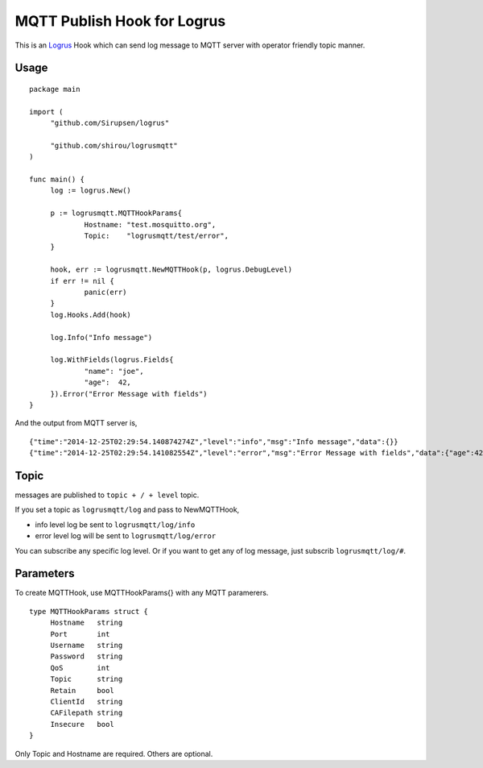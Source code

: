 MQTT Publish Hook for Logrus
========================================

.. image:: http://i.imgur.com/hTeVwmJ.png
   :target: https://github.com/Sirupsen/logrus

This is an `Logrus <https://github.com/Sirupsen/logrus>`_ Hook which can send log message to MQTT server with
operator friendly topic manner.

Usage
------------

::
   
   package main

   import (
   	"github.com/Sirupsen/logrus"
   
   	"github.com/shirou/logrusmqtt"
   )
   
   func main() {
   	log := logrus.New()
   
   	p := logrusmqtt.MQTTHookParams{
   		Hostname: "test.mosquitto.org",
   		Topic:    "logrusmqtt/test/error",
   	}
   
   	hook, err := logrusmqtt.NewMQTTHook(p, logrus.DebugLevel)
   	if err != nil {
   		panic(err)
   	}
   	log.Hooks.Add(hook)
   
   	log.Info("Info message")
   
   	log.WithFields(logrus.Fields{
   		"name": "joe",
   		"age":  42,
   	}).Error("Error Message with fields")
   }


And the output from MQTT server is,

::
   
   {"time":"2014-12-25T02:29:54.140874274Z","level":"info","msg":"Info message","data":{}}
   {"time":"2014-12-25T02:29:54.141082554Z","level":"error","msg":"Error Message with fields","data":{"age":42,"name":"joe"}}

Topic
-------

messages are published to ``topic + / + level`` topic.

If you set a topic as ``logrusmqtt/log`` and pass to NewMQTTHook,

- info level log be sent to ``logrusmqtt/log/info``
- error level log will be sent to ``logrusmqtt/log/error``

You can subscribe any specific log level. Or if you want to get any of
log message, just subscrib ``logrusmqtt/log/#``.

Parameters
--------------

To create MQTTHook, use MQTTHookParams{} with any MQTT paramerers.

::

   type MQTTHookParams struct {
        Hostname   string
        Port       int
        Username   string
        Password   string
        QoS        int
        Topic      string
        Retain     bool
        ClientId   string
        CAFilepath string
        Insecure   bool
   }

Only Topic and Hostname are required. Others are optional.
